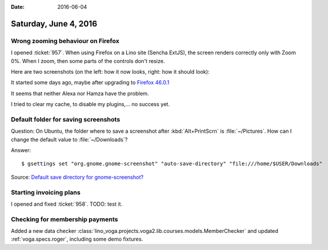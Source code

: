 :date: 2016-06-04

======================
Saturday, June 4, 2016
======================

Wrong zooming behaviour on Firefox
==================================

I opened :ticket:`957`. When using Firefox on a Lino site (Sencha
ExtJS), the screen renders correctly only with Zoom 0%. When I zoom,
then some parts of the controls don't resize.

Here are two screenshots (on the left: how it now looks, right: how it
should look):

.. image:: 0604a.png
  :width: 48%

.. image:: 0604b.png
  :width: 48%
  
It started some days ago, maybe after upgrading to `Firefox 46.0.1
<https://www.mozilla.org/en-US/firefox/46.0.1/releasenotes/>`_

It seems that neither Alexa nor Hamza have the problem.

I tried to clear my cache, to disable my plugins,... no success yet.


Default folder for saving screenshots
=====================================

Question: On Ubuntu, the folder where to save a screenshot after
:kbd:`Alt+PrintScrn` is :file:`~/Pictures`. How can I change the
default value to :file:`~/Downloads`?

Answer::

  $ gsettings set "org.gnome.gnome-screenshot" "auto-save-directory" "file:///home/$USER/Downloads"

Source: `Default save directory for gnome-screenshot?
<http://askubuntu.com/questions/114429/default-save-directory-for-gnome-screenshot>`__


Starting invoicing plans
========================

I opened and fixed :ticket:`958`. TODO: test it.


Checking for membership payments
================================

Added a new data checker
:class:`lino_voga.projects.voga2.lib.courses.models.MemberChecker` and
updated :ref:`voga.specs.roger`, including some demo fixtures.

